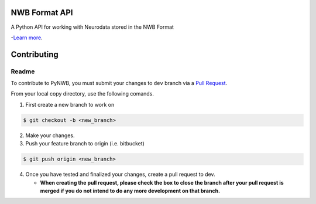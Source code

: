 NWB Format API
========================

A Python API for working with Neurodata stored in the NWB Format

-`Learn more <http://www.nwb.org/>`_.

Contributing
=======================
Readme
------------
To contribute to PyNWB, you must submit your changes to ``dev`` branch via a `Pull Request <https://www.atlassian.com/git/tutorials/making-a-pull-request>`_.

From your local copy directory, use the following comands.

1) First create a new branch to work on

.. code-block:: bash

    $ git checkout -b <new_branch>

2) Make your changes.

3) Push your feature branch to origin (i.e. bitbucket)

.. code-block:: bash

    $ git push origin <new_branch>

4) Once you have tested and finalized your changes, create a pull request to dev.

   - **When creating the pull request, please check the box to close the branch after your pull request is merged if you do not intend to do any more development on that branch.**
